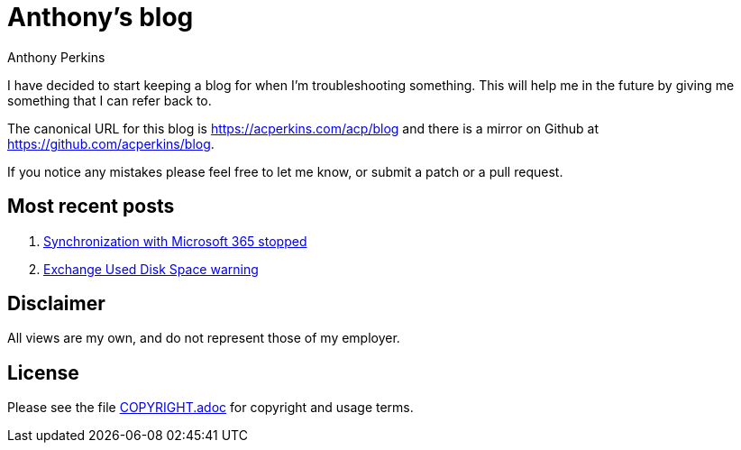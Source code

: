 = Anthony's blog
Anthony Perkins

I have decided to start keeping a blog for when I'm troubleshooting something. This will help me in
the future by giving me something that I can refer back to.

The canonical URL for this blog is https://acperkins.com/acp/blog and there is a mirror on
Github at https://github.com/acperkins/blog.

If you notice any mistakes please feel free to let me know, or submit a patch or a pull request.

== Most recent posts

1. https://acperkins.com/acp/blog/src/branch/master/2021/2021-03-12_SyncStopped365.adoc[Synchronization with Microsoft 365 stopped]
1. https://acperkins.com/acp/blog/src/branch/master/2020/2020-10-23_ExchangeUsedDiskSpace.adoc[Exchange Used Disk Space warning]

== Disclaimer

All views are my own, and do not represent those of my employer.

== License

Please see the file https://acperkins.com/acp/blog/src/branch/master/COPYRIGHT.adoc[COPYRIGHT.adoc] for copyright and usage terms.
